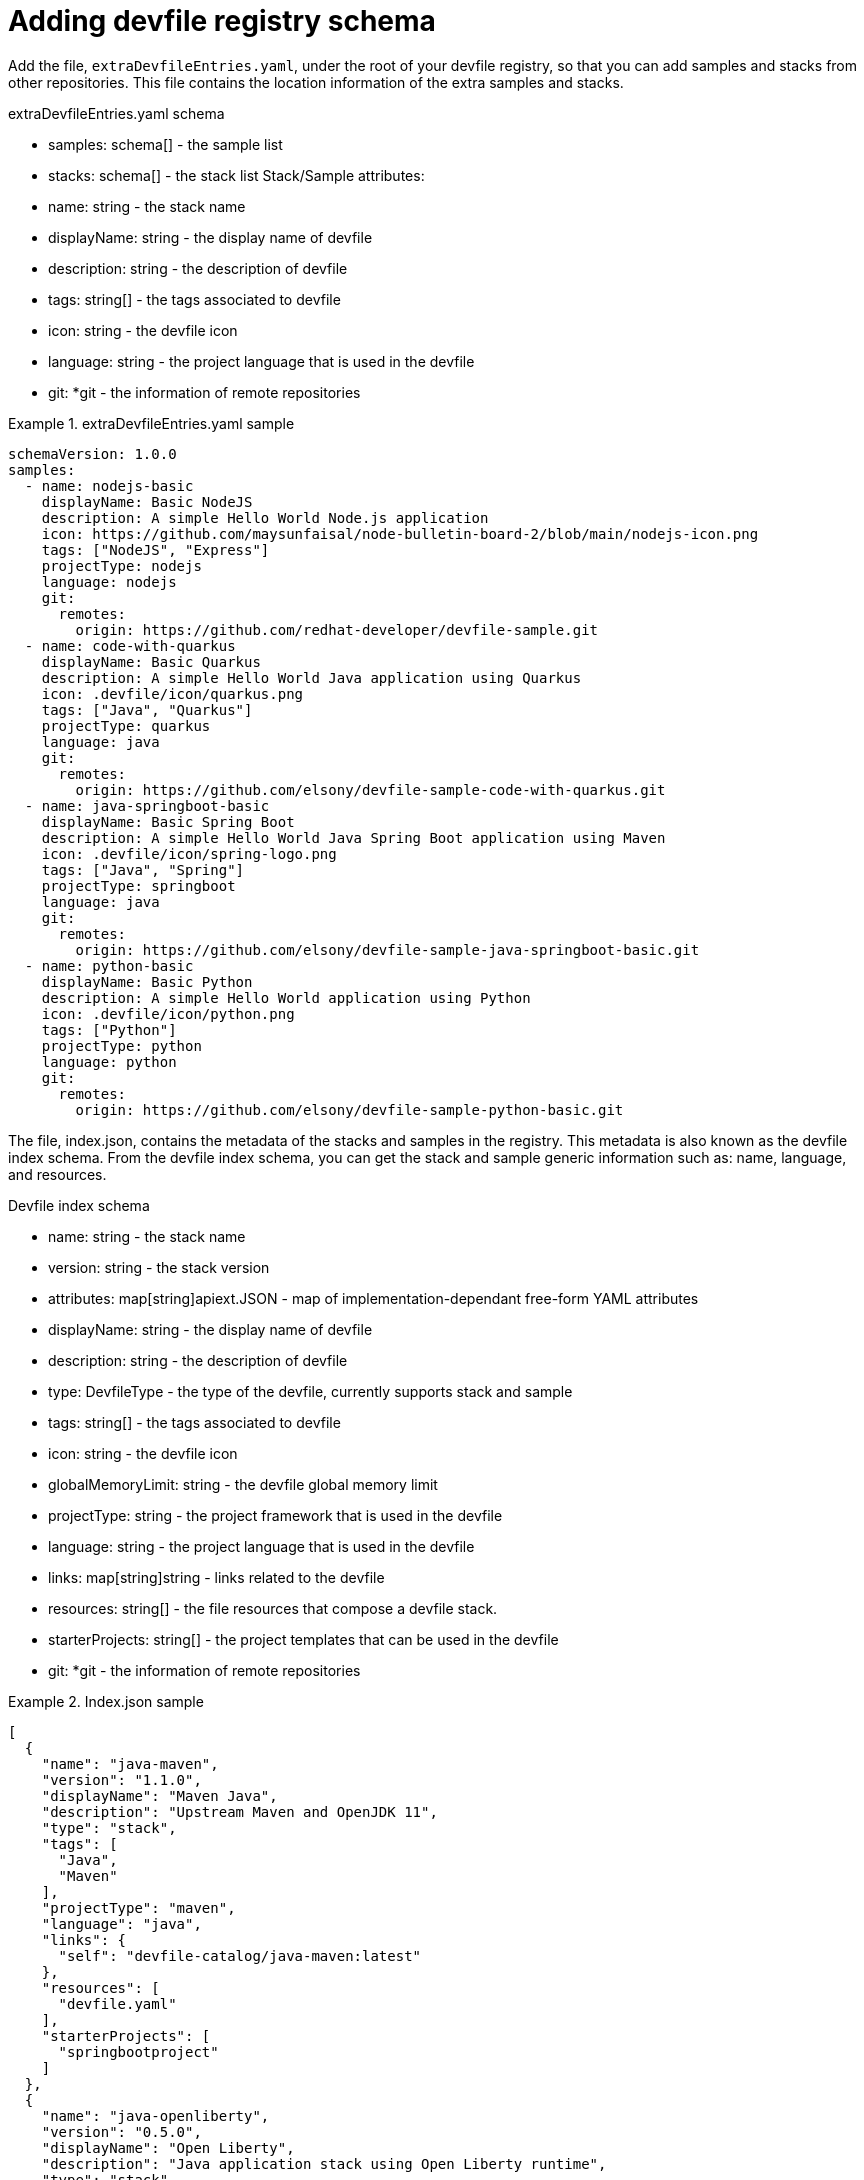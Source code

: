 [id="registry-schema_{context}"]
= Adding devfile registry schema

[role="_abstract"]
Add the file, `extraDevfileEntries.yaml`, under the root of your devfile registry, so that you can add samples and stacks from other repositories. This file contains the location information of the extra samples and stacks.

.extraDevfileEntries.yaml schema
* samples: schema[] - the sample list
* stacks: schema[] - the stack list Stack/Sample attributes:
* name: string - the stack name
* displayName: string - the display name of devfile
* description: string - the description of devfile
* tags: string[] - the tags associated to devfile
* icon: string - the devfile icon
* language: string - the project language that is used in the devfile
* git: *git - the information of remote repositories

.extraDevfileEntries.yaml sample

====
----
schemaVersion: 1.0.0
samples:
  - name: nodejs-basic
    displayName: Basic NodeJS
    description: A simple Hello World Node.js application
    icon: https://github.com/maysunfaisal/node-bulletin-board-2/blob/main/nodejs-icon.png
    tags: ["NodeJS", "Express"]
    projectType: nodejs
    language: nodejs
    git:
      remotes:
        origin: https://github.com/redhat-developer/devfile-sample.git
  - name: code-with-quarkus
    displayName: Basic Quarkus
    description: A simple Hello World Java application using Quarkus
    icon: .devfile/icon/quarkus.png
    tags: ["Java", "Quarkus"]
    projectType: quarkus
    language: java
    git:
      remotes:
        origin: https://github.com/elsony/devfile-sample-code-with-quarkus.git
  - name: java-springboot-basic
    displayName: Basic Spring Boot
    description: A simple Hello World Java Spring Boot application using Maven
    icon: .devfile/icon/spring-logo.png
    tags: ["Java", "Spring"]
    projectType: springboot
    language: java
    git:
      remotes:
        origin: https://github.com/elsony/devfile-sample-java-springboot-basic.git
  - name: python-basic
    displayName: Basic Python
    description: A simple Hello World application using Python
    icon: .devfile/icon/python.png
    tags: ["Python"]
    projectType: python
    language: python
    git:
      remotes:
        origin: https://github.com/elsony/devfile-sample-python-basic.git
----
====


The file, index.json, contains the metadata of the stacks and samples in the registry. This metadata is also known as the devfile index schema. From the devfile index schema, you can get the stack and sample generic information such as: name, language, and resources.

.Devfile index schema
* name: string - the stack name
* version: string - the stack version
* attributes: map[string]apiext.JSON - map of implementation-dependant free-form YAML attributes
* displayName: string - the display name of devfile
* description: string - the description of devfile
* type: DevfileType - the type of the devfile, currently supports stack and sample
* tags: string[] - the tags associated to devfile
* icon: string - the devfile icon
* globalMemoryLimit: string - the devfile global memory limit
* projectType: string - the project framework that is used in the devfile
* language: string - the project language that is used in the devfile
* links: map[string]string - links related to the devfile
* resources: string[] - the file resources that compose a devfile stack.
* starterProjects: string[] - the project templates that can be used in the devfile
* git: *git - the information of remote repositories

.Index.json sample

====
----
[
  {
    "name": "java-maven",
    "version": "1.1.0",
    "displayName": "Maven Java",
    "description": "Upstream Maven and OpenJDK 11",
    "type": "stack",
    "tags": [
      "Java",
      "Maven"
    ],
    "projectType": "maven",
    "language": "java",
    "links": {
      "self": "devfile-catalog/java-maven:latest"
    },
    "resources": [
      "devfile.yaml"
    ],
    "starterProjects": [
      "springbootproject"
    ]
  },
  {
    "name": "java-openliberty",
    "version": "0.5.0",
    "displayName": "Open Liberty",
    "description": "Java application stack using Open Liberty runtime",
    "type": "stack",
    "projectType": "docker",
    "language": "java",
    "links": {
      "self": "devfile-catalog/java-openliberty:latest"
    },
    "resources": [
      "devfile.yaml"
    ],
    "starterProjects": [
      "user-app"
    ]
  },
  {
    "name": "java-quarkus",
    "version": "1.1.0",
    "displayName": "Quarkus Java",
    "description": "Upstream Quarkus with Java+GraalVM",
    "type": "stack",
    "tags": [
      "Java",
      "Quarkus"
    ],
    "projectType": "quarkus",
    "language": "java",
    "links": {
      "self": "devfile-catalog/java-quarkus:latest"
    },
    "resources": [
      "devfile.yaml"
    ],
    "starterProjects": [
      "community",
      "redhat-product"
    ]
  },
  {
    "name": "java-springboot",
    "version": "1.1.0",
    "displayName": "Spring Boot®",
    "description": "Spring Boot® using Java",
    "type": "stack",
    "tags": [
      "Java",
      "Spring"
    ],
    "icon": "https://www.eclipse.org/che/images/logo-eclipseche.svg",
    "globalMemoryLimit": "2674Mi",
    "projectType": "spring",
    "language": "java",
    "links": {
      "self": "devfile-catalog/java-springboot:latest"
    },
    "resources": [
      "devfile.yaml"
    ],
    "starterProjects": [
      "springbootproject"
    ]
  },
  {
    "name": "java-vertx",
    "version": "1.1.0",
    "displayName": "Vert.x Java",
    "description": "Upstream Vert.x using Java",
    "type": "stack",
    "tags": [
      "Java",
      "Vert.x"
    ],
    "projectType": "vertx",
    "language": "java",
    "links": {
      "self": "devfile-catalog/java-vertx:latest"
    },
    "resources": [
      "devfile.yaml"
    ],
    "starterProjects": [
      "vertx-http-example",
      "vertx-istio-circuit-breaker-booster",
      "vertx-istio-routing-booster",
      "vertx-secured-http-example-redhat",
      "vertx-crud-example-redhat",
      "vertx-istio-security-booster",
      "vertx-crud-example",
      "vertx-circuit-breaker-example",
      "vertx-configmap-example",
      "vertx-circuit-breaker-example-redhat",
      "vertx-cache-example-redhat",
      "vertx-cache-example",
      "vertx-secured-http-example",
      "vertx-health-checks-example-redhat",
      "vertx-http-example-redhat",
      "vertx-health-checks-example",
      "vertx-configmap-example-redhat",
      "vertx-messaging-work-queue-booster",
      "vertx-istio-distributed-tracing-booster"
    ]
  },
  {
    "name": "java-wildfly",
    "version": "1.0.2",
    "displayName": "WildFly Java",
    "description": "Upstream WildFly",
    "type": "stack",
    "tags": [
      "Java",
      "WildFly"
    ],
    "projectType": "wildfly",
    "language": "java",
    "links": {
      "self": "devfile-catalog/java-wildfly:latest"
    },
    "resources": [
      "devfile.yaml"
    ],
    "starterProjects": [
      "microprofile-config",
      "microprofile-fault-tolerance",
      "microprofile-health",
      "microprofile-jwt",
      "microprofile-metrics",
      "microprofile-openapi",
      "microprofile-opentracing",
      "microprofile-rest-client"
    ]
  },
  {
    "name": "java-wildfly-bootable-jar",
    "version": "1.0.2",
    "displayName": "WildFly Bootable Jar",
    "description": "Java stack with WildFly in bootable Jar mode, OpenJDK 11 and Maven 3.5",
    "type": "stack",
    "tags": [
      "RHEL8",
      "Java",
      "OpenJDK",
      "Maven",
      "WildFly",
      "Microprofile",
      "WildFly Bootable"
    ],
    "projectType": "WildFly",
    "language": "java",
    "links": {
      "self": "devfile-catalog/java-wildfly-bootable-jar:latest"
    },
    "resources": [
      "devfile.yaml"
    ],
    "starterProjects": [
      "microprofile-config",
      "microprofile-fault-tolerance",
      "microprofile-health",
      "microprofile-jwt",
      "microprofile-metrics",
      "microprofile-openapi",
      "microprofile-opentracing",
      "microprofile-rest-client"
    ]
  },
  {
    "name": "nodejs",
    "version": "1.0.0",
    "displayName": "NodeJS Runtime",
    "description": "Stack with NodeJS 12",
    "type": "stack",
    "tags": [
      "NodeJS",
      "Express",
      "ubi8"
    ],
    "projectType": "nodejs",
    "language": "nodejs",
    "links": {
      "self": "devfile-catalog/nodejs:latest"
    },
    "resources": [
      "devfile.yaml"
    ],
    "starterProjects": [
      "nodejs-starter"
    ]
  },
  {
    "name": "python",
    "version": "1.0.0",
    "displayName": "Python",
    "description": "Python Stack with Python 3.7",
    "type": "stack",
    "tags": [
      "Python",
      "pip"
    ],
    "projectType": "python",
    "language": "python",
    "links": {
      "self": "devfile-catalog/python:latest"
    },
    "resources": [
      "devfile.yaml"
    ],
    "starterProjects": [
      "python-example"
    ]
  },
  {
    "name": "python-django",
    "version": "1.0.0",
    "displayName": "Django",
    "description": "Python3.7 with Django",
    "type": "stack",
    "tags": [
      "Python",
      "pip",
      "Django"
    ],
    "projectType": "django",
    "language": "python",
    "links": {
      "self": "devfile-catalog/python-django:latest"
    },
    "resources": [
      "devfile.yaml"
    ],
    "starterProjects": [
      "django-example"
    ]
  },
  {
    "name": "nodejs-basic",
    "displayName": "Basic NodeJS",
    "description": "A simple Hello World Node.js application",
    "type": "sample",
    "tags": [
      "NodeJS",
      "Express"
    ],
    "icon": "https://github.com/maysunfaisal/node-bulletin-board-2/blob/main/nodejs-icon.png",
    "projectType": "nodejs",
    "language": "nodejs",
    "git": {
      "remotes": {
        "origin": "https://github.com/redhat-developer/devfile-sample.git"
      }
    }
  },
  {
    "name": "code-with-quarkus",
    "displayName": "Basic Quarkus",
    "description": "A simple Hello World Java application using Quarkus",
    "type": "sample",
    "tags": [
      "Java",
      "Quarkus"
    ],
    "icon": ".devfile/icon/quarkus.png",
    "projectType": "quarkus",
    "language": "java",
    "git": {
      "remotes": {
        "origin": "https://github.com/elsony/devfile-sample-code-with-quarkus.git"
      }
    }
  },
  {
    "name": "java-springboot-basic",
    "displayName": "Basic Spring Boot",
    "description": "A simple Hello World Java Spring Boot application using Maven",
    "type": "sample",
    "tags": [
      "Java",
      "Spring"
    ],
    "icon": ".devfile/icon/spring-logo.png",
    "projectType": "springboot",
    "language": "java",
    "git": {
      "remotes": {
        "origin": "https://github.com/elsony/devfile-sample-java-springboot-basic.git"
      }
    }
  },
  {
    "name": "python-basic",
    "displayName": "Basic Python",
    "description": "A simple Hello World application using Python",
    "type": "sample",
    "tags": [
      "Python"
    ],
    "icon": ".devfile/icon/python.png",
    "projectType": "python",
    "language": "python",
    "git": {
      "remotes": {
        "origin": "https://github.com/elsony/devfile-sample-python-basic.git"
      }
    }
  }
]
----
====
